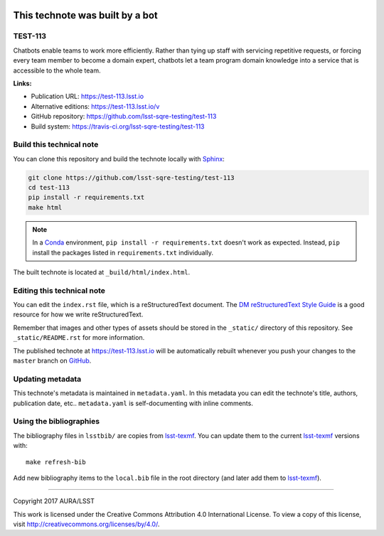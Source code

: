 .. image:: https://img.shields.io/badge/test--113-lsst.io-brightgreen.svg
   :target: https://test-113.lsst.io
.. image:: https://travis-ci.org/lsst-sqre-testing/test-113.svg
   :target: https://travis-ci.org/lsst-sqre-testing/test-113
..
  Uncomment this section and modify the DOI strings to include a Zenodo DOI badge in the README
  .. image:: https://zenodo.org/badge/doi/10.5281/zenodo.#####.svg
     :target: http://dx.doi.org/10.5281/zenodo.#####

################################
This technote was built by a bot
################################

TEST-113
========

Chatbots enable teams to work more efficiently. Rather than tying up staff with servicing repetitive requests, or forcing every team member to become a domain expert, chatbots let a team program domain knowledge into a service that is accessible to the whole team.

**Links:**

- Publication URL: https://test-113.lsst.io
- Alternative editions: https://test-113.lsst.io/v
- GitHub repository: https://github.com/lsst-sqre-testing/test-113
- Build system: https://travis-ci.org/lsst-sqre-testing/test-113


Build this technical note
=========================

You can clone this repository and build the technote locally with `Sphinx`_:

.. code-block:: bash

   git clone https://github.com/lsst-sqre-testing/test-113
   cd test-113
   pip install -r requirements.txt
   make html

.. note::

   In a Conda_ environment, ``pip install -r requirements.txt`` doesn't work as expected.
   Instead, ``pip`` install the packages listed in ``requirements.txt`` individually.

The built technote is located at ``_build/html/index.html``.

Editing this technical note
===========================

You can edit the ``index.rst`` file, which is a reStructuredText document.
The `DM reStructuredText Style Guide`_ is a good resource for how we write reStructuredText.

Remember that images and other types of assets should be stored in the ``_static/`` directory of this repository.
See ``_static/README.rst`` for more information.

The published technote at https://test-113.lsst.io will be automatically rebuilt whenever you push your changes to the ``master`` branch on `GitHub <https://github.com/lsst-sqre-testing/test-113>`_.

Updating metadata
=================

This technote's metadata is maintained in ``metadata.yaml``.
In this metadata you can edit the technote's title, authors, publication date, etc..
``metadata.yaml`` is self-documenting with inline comments.

Using the bibliographies
========================

The bibliography files in ``lsstbib/`` are copies from `lsst-texmf`_.
You can update them to the current `lsst-texmf`_ versions with::

   make refresh-bib

Add new bibliography items to the ``local.bib`` file in the root directory (and later add them to `lsst-texmf`_).

****

Copyright 2017 AURA/LSST

This work is licensed under the Creative Commons Attribution 4.0 International License. To view a copy of this license, visit http://creativecommons.org/licenses/by/4.0/.

.. _Sphinx: http://sphinx-doc.org
.. _DM reStructuredText Style Guide: https://developer.lsst.io/docs/rst_styleguide.html
.. _this repo: ./index.rst
.. _Conda: http://conda.pydata.org/docs/
.. _lsst-texmf: https://lsst-texmf.lsst.io
